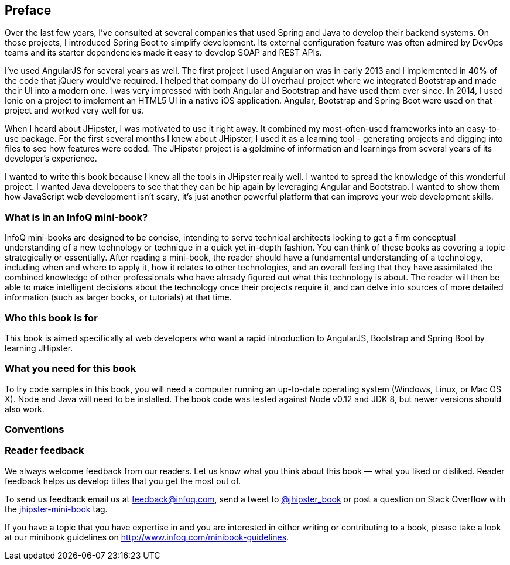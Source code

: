 == Preface

Over the last few years, I've consulted at several companies that used Spring and Java to develop their backend systems. On those projects, I introduced Spring Boot to simplify development. Its external configuration feature was often admired by DevOps teams and its starter dependencies made it easy to develop SOAP and REST APIs.

I've used AngularJS for several years as well. The first project I used Angular on was in early 2013 and I implemented in 40% of the code that jQuery would've required. I helped that company do UI overhaul project where we integrated Bootstrap and made their UI into a modern one. I was very impressed with both Angular and Bootstrap and have used them ever since. In 2014, I used Ionic on a project to implement an HTML5 UI in a native iOS application. Angular, Bootstrap and Spring Boot were used on that project and worked very well for us.

When I heard about JHipster, I was motivated to use it right away. It combined my most-often-used frameworks into an easy-to-use package. For the first several months I knew about JHipster, I used it as a learning tool - generating projects and digging into files to see how features were coded. The JHipster project is a goldmine of information and learnings from several years of its developer's experience.

I wanted to write this book because I knew all the tools in JHipster really well. I wanted to spread the knowledge of this wonderful project. I wanted Java developers to see that they can be hip again by leveraging Angular and Bootstrap. I wanted to show them how JavaScript web development isn't scary, it's just another powerful platform that can improve your web development skills.

=== What is in an InfoQ mini-book?

InfoQ mini-books are designed to be concise, intending to serve technical architects looking to get a firm conceptual understanding of a new technology or technique in a quick yet in-depth fashion. You can think of these books as covering a topic strategically or essentially. After reading a mini-book, the reader should have a fundamental understanding of a technology, including when and where to apply it, how it relates to other technologies, and an overall feeling that they have assimilated the combined knowledge of other professionals who have already figured out what this technology is about. The reader will then be able to make intelligent decisions about the technology once their projects require it, and can delve into sources of more detailed information (such as larger books, or tutorials) at that time.

=== Who this book is for

This book is aimed specifically at web developers who want a rapid introduction to AngularJS, Bootstrap and Spring Boot by learning JHipster.

=== What you need for this book

To try code samples in this book, you will need a computer running an up-to-date operating system (Windows, Linux, or Mac OS X). Node and Java will need to be installed. The book code was tested against Node v0.12 and JDK 8, but newer versions should also work.

=== Conventions

// MR: Not sure if these should be defined the same as other books since the styles might be provided by Asciidoctor.

=== Reader feedback

We always welcome feedback from our readers. Let us know what you think about this book — what you liked or disliked. Reader feedback helps us develop titles that you get the most out of.

To send us feedback email us at feedback@infoq.com, send a tweet to https://twitter.com/jhipster_book[@jhipster_book] or post a question on Stack Overflow with the http://stackoverflow.com/tags/jhipster-book/info[jhipster-mini-book] tag.

If you have a topic that you have expertise in and you are interested in either writing or contributing to a book, please take a look at our minibook guidelines on http://www.infoq.com/minibook-guidelines.
